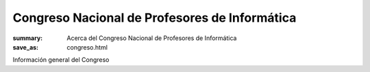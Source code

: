 Congreso Nacional de Profesores de Informática
##############################################

:summary: Acerca del Congreso Nacional de Profesores de Informática
:save_as: congreso.html


Información general del Congreso
